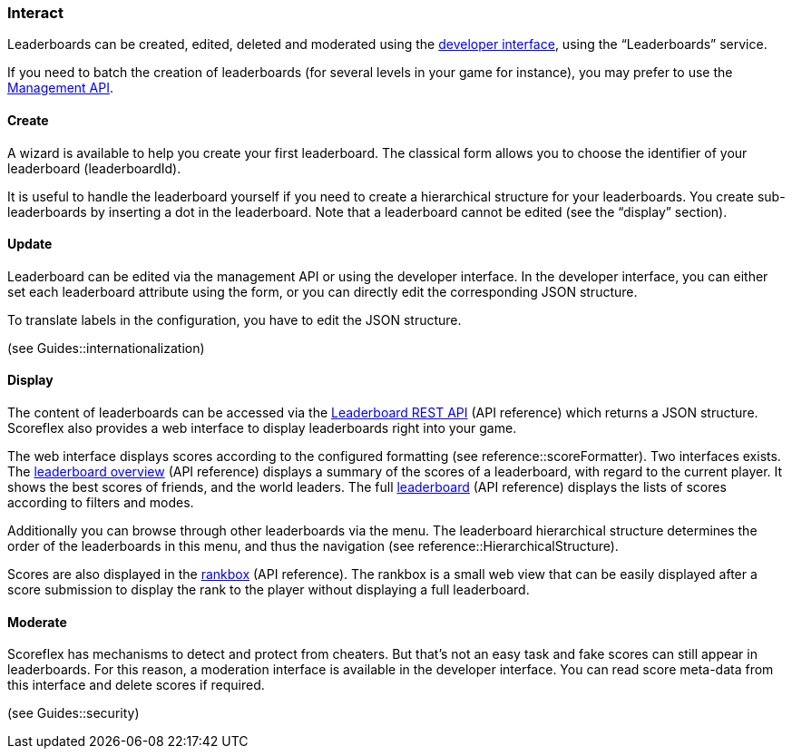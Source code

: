[[guide-leaderboards-interact]]
[role="chunk-page chunk-toc"]
=== Interact

Leaderboards can be created, edited, deleted and moderated using the
https://developer.scoreflex.com/account/login[developer interface],
using the “Leaderboards” service.

If you need to batch the creation of leaderboards (for several levels in
your game for instance), you may prefer to use the
http://developer.scoreflex.com/docs/reference/api/v1#service_ManagementService[Management API].

[[guide-leaderboards-interact-create]]
==== Create

A wizard is available to help you create your first leaderboard. The
classical form allows you to choose the identifier of your leaderboard
(leaderboardId).

It is useful to handle the leaderboard yourself if you need to create a
hierarchical structure for your leaderboards. You create
sub-leaderboards by inserting a dot in the leaderboard. Note that a
leaderboard cannot be edited (see the “display” section).

[[guide-leaderboards-interact-update]]
==== Update

Leaderboard can be edited via the management API or using the developer
interface. In the developer interface, you can either set each
leaderboard attribute using the form, or you can directly edit the
corresponding JSON structure.

To translate labels in the configuration, you have to edit the JSON structure.

(see Guides::internationalization)

[[guide-leaderboards-interact-display]]
==== Display

The content of leaderboards can be accessed via the
http://developer.scoreflex.com/docs/reference/api/v1#get_\_v1_leaderboards_leaderboardId[Leaderboard REST API]
(API reference) which returns a JSON structure. Scoreflex also
provides a web interface to display leaderboards right into your game.

The web interface displays scores according to the configured formatting
(see reference::scoreFormatter). Two interfaces exists. The
http://developer.scoreflex.com/docs/reference/api/v1#get_\_v1_web_leaderboards_leaderboardId_overview[leaderboard overview]
(API reference) displays a summary of the scores of a
leaderboard, with regard to the current player. It shows the best scores
of friends, and the world leaders. The full
http://developer.scoreflex.com/docs/reference/api/v1#get_\_v1_web_leaderboards_leaderboardId[leaderboard]
(API reference) displays the lists of scores according to filters and modes.

Additionally you can browse through other leaderboards via the menu. The
leaderboard hierarchical structure determines the order of the
leaderboards in this menu, and thus the navigation
(see reference::HierarchicalStructure).

Scores are also displayed in the
http://developer.scoreflex.com/docs/reference/api/v1#get_\_v1_web_scores_leaderboardId_ranks[rankbox]
(API reference). The rankbox is a small web view that can be easily displayed
after a score submission to display the rank to the player without
displaying a full leaderboard.

[[guide-leaderboards-interact-moderate]]
==== Moderate

Scoreflex has mechanisms to detect and protect from cheaters. But that’s
not an easy task and fake scores can still appear in leaderboards. For
this reason, a moderation interface is available in the developer
interface. You can read score meta-data from this interface and delete
scores if required.

(see Guides::security)
